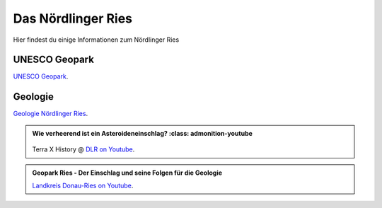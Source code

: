 Das Nördlinger Ries
===============

Hier findest du einige Informationen zum Nördlinger Ries

UNESCO Geopark
--------------

`UNESCO Geopark <https://www.geopark-ries.de/geologie/>`_.

Geologie
--------------
`Geologie Nördlinger Ries <https://www.geopark-ries.de/geologie/>`_.




.. admonition:: Wie verheerend ist ein Asteroideneinschlag?
    :class: admonition-youtube

    ..  youtube:: 68qyJR8P5TI

   Terra X History @ `DLR on Youtube <https://www.youtube.com/watch?v=68qyJR8P5TI>`_.

.. admonition:: Geopark Ries - Der Einschlag und seine Folgen für die Geologie
    :class: admonition-youtube

    ..  youtube:: YPRzwbnE6kI&list=TLPQMTcwMjIwMjVbc9Vrk0AxHA&index=1

    `Landkreis Donau-Ries on Youtube <https://www.youtube.com/watch?v=YPRzwbnE6kI&list=TLPQMTcwMjIwMjVbc9Vrk0AxHA&index=1>`_.

